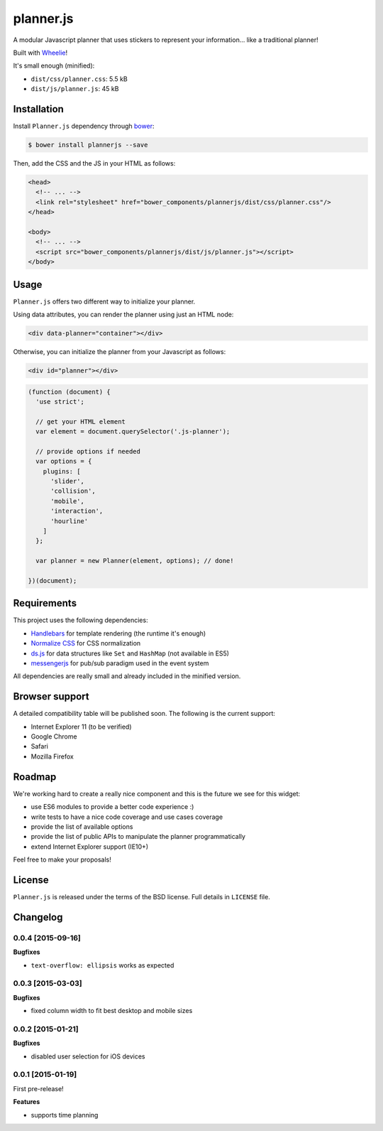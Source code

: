==========
planner.js
==========

A modular Javascript planner that uses stickers to represent your information... like a traditional planner!

Built with `Wheelie`_!

It's small enough (minified):

* ``dist/css/planner.css``: 5.5 kB
* ``dist/js/planner.js``: 45 kB

.. _Wheelie: https://github.com/palazzem/wheelie

Installation
------------

Install ``Planner.js`` dependency through `bower`_:

.. code-block:: bash

  $ bower install plannerjs --save

Then, add the CSS and the JS in your HTML as follows:

.. code-block:: html

  <head>
    <!-- ... -->
    <link rel="stylesheet" href="bower_components/plannerjs/dist/css/planner.css"/>
  </head>

  <body>
    <!-- ... -->
    <script src="bower_components/plannerjs/dist/js/planner.js"></script>
  </body>

.. _bower: http://bower.io/

Usage
-----

``Planner.js`` offers two different way to initialize your planner.

Using data attributes, you can render the planner using just an HTML node:

.. code-block:: html

  <div data-planner="container"></div>

Otherwise, you can initialize the planner from your Javascript as follows:

.. code-block:: html

  <div id="planner"></div>

.. code-block:: javascript

  (function (document) {
    'use strict';

    // get your HTML element
    var element = document.querySelector('.js-planner');

    // provide options if needed
    var options = {
      plugins: [
        'slider',
        'collision',
        'mobile',
        'interaction',
        'hourline'
      ]
    };

    var planner = new Planner(element, options); // done!

  })(document);

Requirements
------------

This project uses the following dependencies:

* `Handlebars`_ for template rendering (the runtime it's enough)
* `Normalize CSS`_ for CSS normalization
* `ds.js`_ for data structures like ``Set`` and ``HashMap`` (not available in ES5)
* `messengerjs`_ for pub/sub paradigm used in the event system

.. _Handlebars: https://github.com/wycats/handlebars.js/
.. _Normalize CSS: https://github.com/necolas/normalize.css
.. _ds.js: https://github.com/evonove/ds.js
.. _messengerjs: https://github.com/evonove/messenger.js

All dependencies are really small and already included in the minified version.

Browser support
---------------

A detailed compatibility table will be published soon. The following is the current support:

* Internet Explorer 11 (to be verified)
* Google Chrome
* Safari
* Mozilla Firefox

Roadmap
-------

We're working hard to create a really nice component and this is the future we see for this widget:

* use ES6 modules to provide a better code experience :)
* write tests to have a nice code coverage and use cases coverage
* provide the list of available options
* provide the list of public APIs to manipulate the planner programmatically
* extend Internet Explorer support (IE10+)

Feel free to make your proposals!

License
-------

``Planner.js`` is released under the terms of the BSD license. Full details in ``LICENSE`` file.

Changelog
---------

0.0.4 [2015-09-16]
~~~~~~~~~~~~~~~~~~

**Bugfixes**

* ``text-overflow: ellipsis`` works as expected

0.0.3 [2015-03-03]
~~~~~~~~~~~~~~~~~~

**Bugfixes**

* fixed column width to fit best desktop and mobile sizes

0.0.2 [2015-01-21]
~~~~~~~~~~~~~~~~~~

**Bugfixes**

* disabled user selection for iOS devices

0.0.1 [2015-01-19]
~~~~~~~~~~~~~~~~~~

First pre-release!

**Features**

* supports time planning
